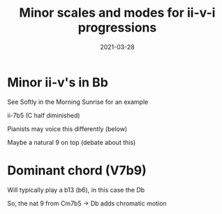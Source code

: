 #+title: Minor scales and modes for ii-v-i progressions
#+date: 2021-03-28
#+OPTIONS: timestamp:nil num:nil toc:nil 
#+LaTeX_HEADER: \documentclass{article}
#+LaTeX_HEADER: \addtolength{\voffset}{-2.25cm}
#+LaTeX_HEADER: \usepackage[document]{ragged2e}
#+LaTeX_HEADER: \usepackage{fancyhdr}
#+LaTeX_HEADER: \pagestyle{fancy}
#+LaTeX_HEADER: \fancyhf{}
#+LaTeX_HEADER: \lhead{Minor scales and modes for ii-v-i progressions}
#+LaTeX_HEADER: \rhead{Bartev - 2020-12-28}


* Minor ii-v's in Bb

See Softly in the Morning Sunrise for an example

ii-7b5 (C half diminished)

Pianists may voice this differently (below)

Maybe a natural 9 on top (debate about this)

#+begin_src lilypond :exports results :file min_ii_v_Bb.pdf :noweb yes

  #(set-global-staff-size 30)

  \paper {
          #(set-paper-size "letter")
          tagline = ##f
          ragged-last-bottom = ##t
          ragged-bottom = ##t
  }

  \score {
          <<
                  \new Staff\relative c' {
                          <c ees ges bes>1
                          < c bes' ees ges des' >1
                          c8^"Locrian scale"
                          des ees f ges aes bes r

                          c,8^"Locrian nat 2 scale"
                          d  ees f ges aes bes r

                  }
          >>
  }
#+end_src

* Dominant chord (V7b9)

Will typically play a b13 (b6), in this case the Db

So, the nat 9 from Cm7b5 -> Db adds chromatic motion

#+begin_src lilypond :exports results :file min_ii_v_Bb-dom.pdf :noweb yes

  #(set-global-staff-size 30)

  \paper {
    #(set-paper-size "letter")
    tagline = ##f
    ragged-last-bottom = ##t
    ragged-bottom = ##t
  }

  \score {
          <<
      \new Staff\relative c' {
f8^"mixolydian?" ges aes a ces des ees r
\break

f,8^"Same but 4 double flat instead of nat 3" ges aes beses ces des ees r
\break
f,8^"whole-half diminished?" a c ees ges b d r
\break
f,,^"Phrygian Dominant" ges a bes c des ees r 
                  }
          >>
  }
#+end_src
